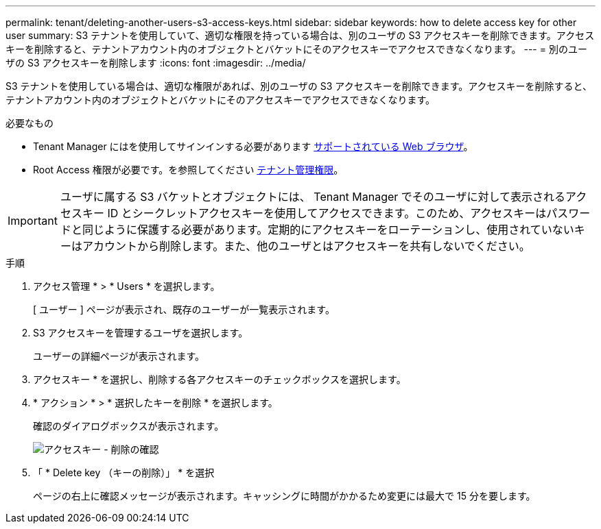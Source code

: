 ---
permalink: tenant/deleting-another-users-s3-access-keys.html 
sidebar: sidebar 
keywords: how to delete access key for other user 
summary: S3 テナントを使用していて、適切な権限を持っている場合は、別のユーザの S3 アクセスキーを削除できます。アクセスキーを削除すると、テナントアカウント内のオブジェクトとバケットにそのアクセスキーでアクセスできなくなります。 
---
= 別のユーザの S3 アクセスキーを削除します
:icons: font
:imagesdir: ../media/


[role="lead"]
S3 テナントを使用している場合は、適切な権限があれば、別のユーザの S3 アクセスキーを削除できます。アクセスキーを削除すると、テナントアカウント内のオブジェクトとバケットにそのアクセスキーでアクセスできなくなります。

.必要なもの
* Tenant Manager にはを使用してサインインする必要があります xref:../admin/web-browser-requirements.adoc[サポートされている Web ブラウザ]。
* Root Access 権限が必要です。を参照してください xref:tenant-management-permissions.adoc[テナント管理権限]。



IMPORTANT: ユーザに属する S3 バケットとオブジェクトには、 Tenant Manager でそのユーザに対して表示されるアクセスキー ID とシークレットアクセスキーを使用してアクセスできます。このため、アクセスキーはパスワードと同じように保護する必要があります。定期的にアクセスキーをローテーションし、使用されていないキーはアカウントから削除します。また、他のユーザとはアクセスキーを共有しないでください。

.手順
. アクセス管理 * > * Users * を選択します。
+
[ ユーザー ] ページが表示され、既存のユーザーが一覧表示されます。

. S3 アクセスキーを管理するユーザを選択します。
+
ユーザーの詳細ページが表示されます。

. アクセスキー * を選択し、削除する各アクセスキーのチェックボックスを選択します。
. * アクション * > * 選択したキーを削除 * を選択します。
+
確認のダイアログボックスが表示されます。

+
image::../media/access_key_confirm_delete.png[アクセスキー - 削除の確認]

. 「 * Delete key （キーの削除）」 * を選択
+
ページの右上に確認メッセージが表示されます。キャッシングに時間がかかるため変更には最大で 15 分を要します。


